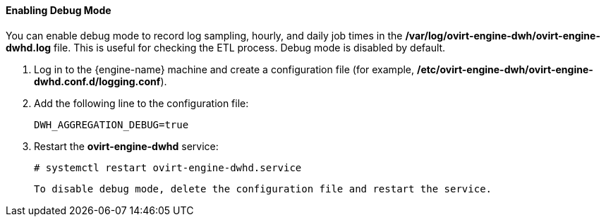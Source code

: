 ==== Enabling Debug Mode

You can enable debug mode to record log sampling, hourly, and daily job times in the */var/log/ovirt-engine-dwh/ovirt-engine-dwhd.log* file. This is useful for checking the ETL process. Debug mode is disabled by default.

. Log in to the {engine-name} machine and create a configuration file (for example, */etc/ovirt-engine-dwh/ovirt-engine-dwhd.conf.d/logging.conf*).
. Add the following line to the configuration file:
+
[options="nowrap" subs="normal"]
----
DWH_AGGREGATION_DEBUG=true
----

. Restart the *ovirt-engine-dwhd* service:
+
[options="nowrap" subs="normal"]
----
# systemctl restart ovirt-engine-dwhd.service
----

 To disable debug mode, delete the configuration file and restart the service.
